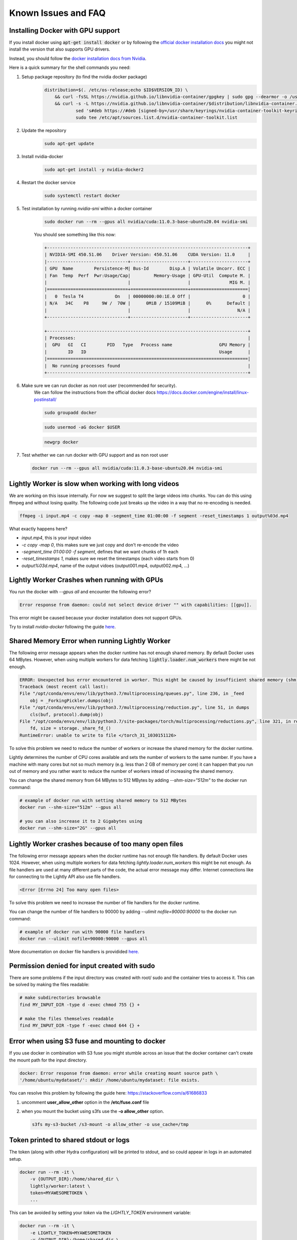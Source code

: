 .. _rst-docker-known-issues-faq:

Known Issues and FAQ
===================================


.. _rst-docker-known-issues-faq-install-docker:

Installing Docker with GPU support
-------------------------------------
If you install docker using :code:`apt-get install docker` or by following the 
`official docker installation docs <https://docs.docker.com/engine/install/ubuntu/>`_  
you might not install the version that also supports GPU drivers.

Instead, you should follow the 
`docker installation docs from Nvidia <https://docs.nvidia.com/datacenter/cloud-native/container-toolkit/install-guide.html#installing-on-ubuntu-and-debian>`_.

Here is a quick summary for the shell commands you need:

1. Setup package repository (to find the nvidia docker package)
    .. code-block:: console

        distribution=$(. /etc/os-release;echo $ID$VERSION_ID) \
            && curl -fsSL https://nvidia.github.io/libnvidia-container/gpgkey | sudo gpg --dearmor -o /usr/share/keyrings/nvidia-container-toolkit-keyring.gpg \
            && curl -s -L https://nvidia.github.io/libnvidia-container/$distribution/libnvidia-container.list | \
                    sed 's#deb https://#deb [signed-by=/usr/share/keyrings/nvidia-container-toolkit-keyring.gpg] https://#g' | \
                    sudo tee /etc/apt/sources.list.d/nvidia-container-toolkit.list
2. Update the repository
    .. code-block:: console

        sudo apt-get update
3. Install nvidia-docker 
    .. code-block:: console

        sudo apt-get install -y nvidia-docker2
4. Restart the docker service
    .. code-block:: console

        sudo systemctl restart docker
5. Test installation by running `nvidia-smi` within a docker container
    .. code-block:: console

        sudo docker run --rm --gpus all nvidia/cuda:11.0.3-base-ubuntu20.04 nvidia-smi
    
    You should see something like this now:

    .. code-block:: console

        +-----------------------------------------------------------------------------+
        | NVIDIA-SMI 450.51.06    Driver Version: 450.51.06    CUDA Version: 11.0     |
        |-------------------------------+----------------------+----------------------+
        | GPU  Name        Persistence-M| Bus-Id        Disp.A | Volatile Uncorr. ECC |
        | Fan  Temp  Perf  Pwr:Usage/Cap|         Memory-Usage | GPU-Util  Compute M. |
        |                               |                      |               MIG M. |
        |===============================+======================+======================|
        |   0  Tesla T4            On   | 00000000:00:1E.0 Off |                    0 |
        | N/A   34C    P8     9W /  70W |      0MiB / 15109MiB |      0%      Default |
        |                               |                      |                  N/A |
        +-------------------------------+----------------------+----------------------+

        +-----------------------------------------------------------------------------+
        | Processes:                                                                  |
        |  GPU   GI   CI        PID   Type   Process name                  GPU Memory |
        |        ID   ID                                                   Usage      |
        |=============================================================================|
        |  No running processes found                                                 |
        +-----------------------------------------------------------------------------+
6. Make sure we can run docker as non root user (recommended for security).
    We can follow the instructions from the official docker docs https://docs.docker.com/engine/install/linux-postinstall/

    .. code-block:: console

        sudo groupadd docker

    .. code-block:: console

        sudo usermod -aG docker $USER

    .. code-block:: console

        newgrp docker 

7. Test whether we can run docker with GPU support and as non root user

   .. code-block:: console

        docker run --rm --gpus all nvidia/cuda:11.0.3-base-ubuntu20.04 nvidia-smi


Lightly Worker is slow when working with long videos
---------------------------------------------------

We are working on this issue internally. For now we suggest to split the large
videos into chunks. You can do this using ffmpeg and without losing quality.
The following code just breaks up the video in a way that no re-encoding is needed.

.. code-block:: console

    ffmpeg -i input.mp4 -c copy -map 0 -segment_time 01:00:00 -f segment -reset_timestamps 1 output%03d.mp4

What exactly happens here?

- `input.mp4`, this is your input video
- `-c copy -map 0`, this makes sure we just copy and don't re-encode the video
- `-segment_time 01:00:00 -f segment`, defines that we want chunks of 1h each
- `-reset_timestamps 1`, makes sure we reset the timestamps (each video starts from 0)
- `output%03d.mp4`, name of the output vidoes (output001.mp4, output002.mp4, ...)

Lightly Worker Crashes when running with GPUs
-------------------------------------

You run the docker with `--gpus all` and encounter the following error?

.. code-block:: console

    Error response from daemon: could not select device driver "" with capabilities: [[gpu]].

This error might be caused because your docker installation does not support GPUs.

Try to install `nvidia-docker` following the guide 
`here <https://docs.nvidia.com/datacenter/cloud-native/container-toolkit/install-guide.html#docker>`_.


Shared Memory Error when running Lightly Worker
-----------------------------------------------

The following error message appears when the docker runtime has not enough
shared memory. By default Docker uses 64 MBytes. However, when using multiple 
workers for data fetching :code:`lightly.loader.num_workers` there might be not enough.

.. code-block:: console

    ERROR: Unexpected bus error encountered in worker. This might be caused by insufficient shared memory (shm).                                                                                                
    Traceback (most recent call last):                                                                                                                                                                          
    File "/opt/conda/envs/env/lib/python3.7/multiprocessing/queues.py", line 236, in _feed                                                                                                                    
        obj = _ForkingPickler.dumps(obj)                                                                                                                                                                        
    File "/opt/conda/envs/env/lib/python3.7/multiprocessing/reduction.py", line 51, in dumps                                                                                                                  
        cls(buf, protocol).dump(obj)                                                                                                                                                                            
    File "/opt/conda/envs/env/lib/python3.7/site-packages/torch/multiprocessing/reductions.py", line 321, in reduce_storage                                                                                   
        fd, size = storage._share_fd_()                                                                                                                                                                         
    RuntimeError: unable to write to file </torch_31_1030151126> 

To solve this problem we need to reduce the number of workers or 
increase the shared memory for the docker runtime. 

Lightly determines the number of CPU cores available and sets the number
of workers to the same number. If you have a machine with many cores but not so much
memory (e.g. less than 2 GB of memory per core) it can happen that you run out 
of memory and you rather want to reduce
the number of workers intead of increasing the shared memory. 

You can change the shared memory from 64 MBytes to 512 MBytes by 
adding `--shm-size="512m"` to the docker run command:

.. code-block:: console

    # example of docker run with setting shared memory to 512 MBytes
    docker run --shm-size="512m" --gpus all

    # you can also increase it to 2 Gigabytes using
    docker run --shm-size="2G" --gpus all


Lightly Worker crashes because of too many open files
-----------------------------------------------

The following error message appears when the docker runtime has not enough
file handlers. By default Docker uses 1024. However, when using multiple
workers for data fetching `lightly.loader.num_workers` this might be not
enough. As file handlers are used at many different parts of the code,
the actual error message may differ. Internet connections like for
connecting to the Lightly API also use file handlers.

.. code-block:: console

    <Error [Errno 24] Too many open files>

To solve this problem we need to increase the number of file handlers for the
docker runtime.

You can change the number of file handlers to 90000 by adding
`--ulimit nofile=90000:90000` to the docker run command:

.. code-block:: console

    # example of docker run with 90000 file handlers
    docker run --ulimit nofile=90000:90000 --gpus all

More documentation on docker file handlers is providided `here.
<https://docs.docker.com/engine/reference/commandline/run/#set-ulimits-in-container---ulimit>`_


Permission denied for input created with sudo
-----------------------------------------------

There are some problems if the input directory was created with root/ sudo and
the container tries to access it. This can be solved by making the files readable:

.. code-block:: console

    # make subdirectories browsable
    find MY_INPUT_DIR -type d -exec chmod 755 {} +

    # make the files themselves readable
    find MY_INPUT_DIR -type f -exec chmod 644 {} +


Error when using S3 fuse and mounting to docker
------------------------------------------------

If you use docker in combination with S3 fuse you might stumble across an issue 
that the docker container can't create the mount path for the input directory.

.. code-block:: console

    docker: Error response from daemon: error while creating mount source path \
    '/home/ubuntu/mydataset/': mkdir /home/ubuntu/mydataset: file exists.

You can resolve this problem by following the guide here: 
https://stackoverflow.com/a/61686833

1. uncomment **user_allow_other** option in the **/etc/fuse.conf** file
2. when you mount the bucket using s3fs use the **-o allow_other** option. 
   
   .. code-block:: console
   
       s3fs my-s3-bucket /s3-mount -o allow_other -o use_cache=/tmp


Token printed to shared stdout or logs
--------------------------------------

The token (along with other Hydra configuration) will be printed to stdout, and so could appear in logs in an automated setup.

.. code-block:: console

    docker run --rm -it \
        -v {OUTPUT_DIR}:/home/shared_dir \
        lightly/worker:latest \
        token=MYAWESOMETOKEN \
        ...

This can be avoided by setting your `token` via the `LIGHTLY_TOKEN` environment variable:

.. code-block:: console

    docker run --rm -it \
        -e LIGHTLY_TOKEN=MYAWESOMETOKEN
        -v {OUTPUT_DIR}:/home/shared_dir \
        lightly/worker:latest \
        ...


.. _rst-docker-known-issues-faq-pulling-docker:

No permission to pull the docker image
--------------------------------------

Please make sure the authentication succeeded as described in the 
:ref:`docker-download-and-install` guide.

If you still can't pull the docker image it might be that the docker config
is causing the problem.

You can check the config using the following command:

.. code-block:: console

    cat ~/.docker/config.json 

You should see a section with the key for authentication. If you also see
a section about the `credHelpers` they might overrule the authentication.

The `credHelpers` can overrule the key for certain URLs. This can lead to 
permission errors pulling the docker image. 

The Lightly docker images are hosted in the European location. Therefore,
it's important that pulling from the `eu.gcr.io` domain is using 
the provided credentials.


There are two ways to solve the problem:

- You can delete the config and run the authentication again.

    .. code-block:: console

        rm ~/.docker/config.json 

        cat container-credentials.json | docker login -u _json_key --password-stdin https://eu.gcr.io

- You can work with two configs. We recommend creating a dedicated folder
  for the Lightly docker config.

    .. code-block:: console

        mkdir -p ~/.docker_lightly/

        cat container-credentials.json | docker --config ~/.docker_lightly/ login -u _json_key --password-stdin https://eu.gcr.io

        docker --config ~/.docker_lightly/ pull  eu.gcr.io/boris-250909/lightly/worker:latest

Whenever you're pulling a new image (e.g. updating Lightly) you would need to 
pass it the corresponding config using the `--config` parameter.